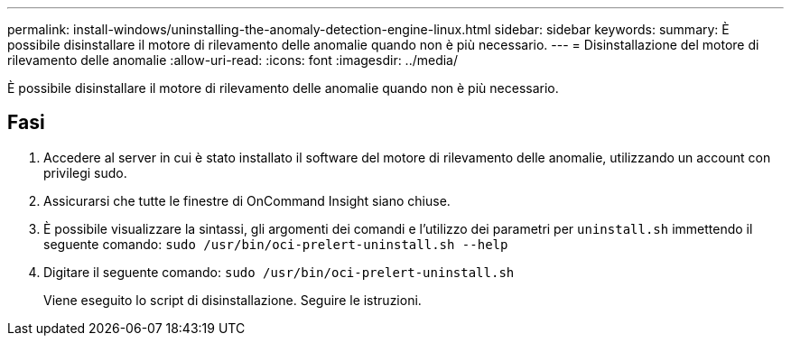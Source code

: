 ---
permalink: install-windows/uninstalling-the-anomaly-detection-engine-linux.html 
sidebar: sidebar 
keywords:  
summary: È possibile disinstallare il motore di rilevamento delle anomalie quando non è più necessario. 
---
= Disinstallazione del motore di rilevamento delle anomalie
:allow-uri-read: 
:icons: font
:imagesdir: ../media/


[role="lead"]
È possibile disinstallare il motore di rilevamento delle anomalie quando non è più necessario.



== Fasi

. Accedere al server in cui è stato installato il software del motore di rilevamento delle anomalie, utilizzando un account con privilegi sudo.
. Assicurarsi che tutte le finestre di OnCommand Insight siano chiuse.
. È possibile visualizzare la sintassi, gli argomenti dei comandi e l'utilizzo dei parametri per `uninstall.sh` immettendo il seguente comando: `sudo /usr/bin/oci-prelert-uninstall.sh --help`
. Digitare il seguente comando: `sudo /usr/bin/oci-prelert-uninstall.sh`
+
Viene eseguito lo script di disinstallazione. Seguire le istruzioni.


